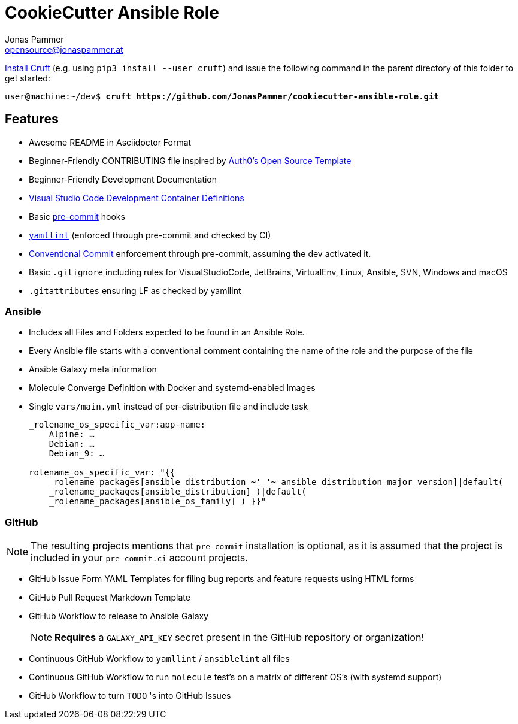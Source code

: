 = CookieCutter Ansible Role
Jonas Pammer <opensource@jonaspammer.at>;
:toc:
:toclevels: 3
:toc-placement!:

https://github.com/cruft/cruft[
Install Cruft] (e.g. using `pip3 install --user cruft`)
and issue the following command in the parent directory of this folder
to get started:

[subs="+quotes,attributes"]
----
user@machine:~/dev$ *cruft https://github.com/JonasPammer/cookiecutter-ansible-role.git*
----

== Features

* Awesome README in Asciidoctor Format
* Beginner-Friendly CONTRIBUTING file inspired by https://github.com/auth0/open-source-template/blob/master/GENERAL-CONTRIBUTING.md[
  Auth0's Open Source Template]
* Beginner-Friendly Development Documentation
* https://code.visualstudio.com/docs/remote/containers[Visual Studio Code Development Container Definitions]
* Basic https://pre-commit.com/[pre-commit] hooks
* https://yamllint.readthedocs.io/en/stable/configuration.html#default-configuration[
  `yamllint`] (enforced through pre-commit and checked by CI)
* https://gist.github.com/JonasPammer/4ea577854ae10afe644bff366d7b2a8a[
  Conventional Commit] enforcement through pre-commit, assuming the dev activated it.
* Basic `.gitignore` including rules for VisualStudioCode, JetBrains, VirtualEnv, Linux, Ansible, SVN, Windows and macOS
* `.gitattributes` ensuring LF as checked by yamllint

=== Ansible

* Includes all Files and Folders expected to be found in an Ansible Role. 
* Every Ansible file starts with a conventional comment containing the name of the role and the purpose of the file
* Ansible Galaxy meta information
* Molecule Converge Definition with Docker and systemd-enabled Images
* Single `vars/main.yml` instead of per-distribution file and include task
+
[source,yaml]
----
_rolename_os_specific_var:app-name:
    Alpine: …
    Debian: …
    Debian_9: …

rolename_os_specific_var: "{{ 
    _rolename_packages[ansible_distribution ~'_'~ ansible_distribution_major_version]|default(
    _rolename_packages[ansible_distribution] )|default(
    _rolename_packages[ansible_os_family] ) }}"
----

=== GitHub

[NOTE]
====
The resulting projects mentions that `pre-commit` installation is optional,
as it is assumed that the project is included in your `pre-commit.ci` account projects.
====

* GitHub Issue Form YAML Templates for filing bug reports and feature requests using HTML forms
* GitHub Pull Request Markdown Template
* GitHub Workflow to release to Ansible Galaxy
+
[NOTE]
*Requires* a `GALAXY_API_KEY` secret present in the GitHub repository or organization!
* Continuous GitHub Workflow to `yamllint` / `ansiblelint` all files
* Continuous GitHub Workflow to run `molecule` test's on a matrix of different OS's (with systemd support)
* GitHub Workflow to turn `TODO` 's into GitHub Issues